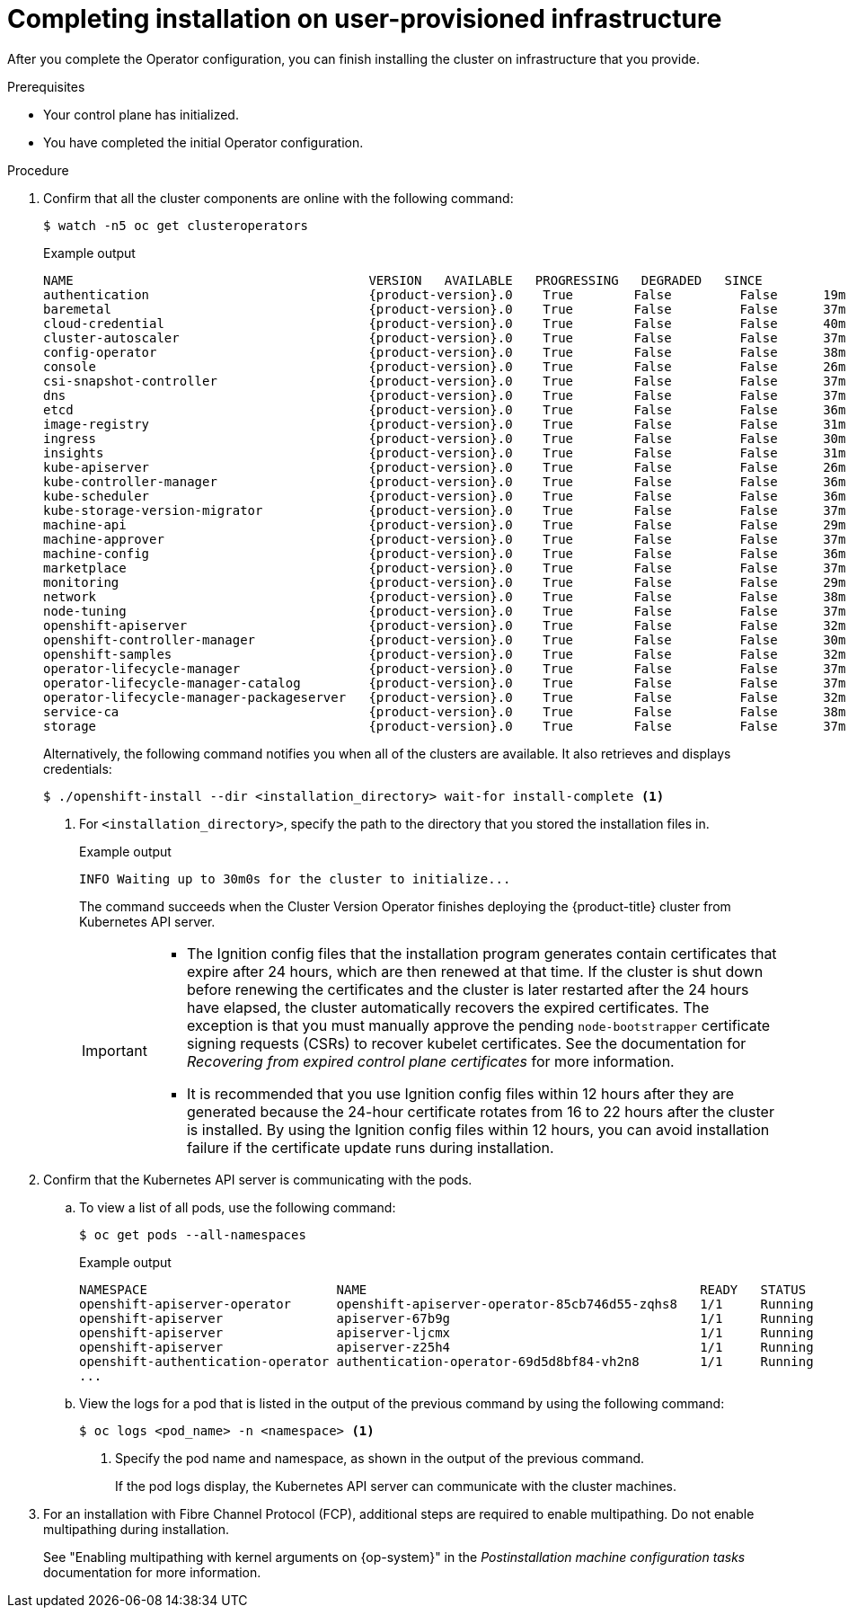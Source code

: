 // Module included in the following assemblies:
//
// * installing/installing_bare_metal/installing-bare-metal.adoc
// * installing/installing_bare_metal/installing-restricted-networks-bare-metal.adoc
// * installing/installing_vsphere/installing-restricted-networks-vsphere.adoc
// * installing/installing_vsphere/installing-vsphere.adoc
// * installing/installing_vsphere/installing-vsphere-network-customizations.adoc
// * installing/installing_ibm_z/installing-ibm-z.adoc
// * installing/installing_ibm_z/installing-restricted-networks-ibm-z.adoc
// * installing/installing_ibm_z/installing-ibm-z-kvm.adoc
// * installing/installing_ibm_z/installing-restricted-networks-ibm-z-kvm.adoc
// * installing/installing_ibm_z/installing-ibm-z-lpar.adoc
// * installing/installing_ibm_z/installing-restricted-networks-ibm-z-lpar.adoc

ifeval::["{context}" == "installing-restricted-networks-vsphere"]
:restricted:
endif::[]
ifeval::["{context}" == "installing-restricted-networks-bare-metal"]
:restricted:
endif::[]
ifdef::openshift-origin[]
:restricted:
endif::[]
ifeval::["{context}" == "installing-ibm-z"]
:ibm-z:
endif::[]
ifeval::["{context}" == "installing-restricted-networks-ibm-z"]
:ibm-z:
:restricted:
endif::[]
ifeval::["{context}" == "installing-ibm-z-kvm"]
:ibm-z-kvm:
endif::[]
ifeval::["{context}" == "installing-restricted-networks-ibm-z-kvm"]
:ibm-z-kvm:
:restricted:
endif::[]
ifeval::["{context}" == "installing-ibm-z-lpar"]
:ibm-z-lpar:
endif::[]
ifeval::["{context}" == "installing-restricted-networks-ibm-z-lpar"]
:ibm-z-lpar:
:restricted:
endif::[]
ifeval::["{context}" == "installing-ibm-power"]
:ibm-power:
endif::[]
ifeval::["{context}" == "installing-restricted-networks-ibm-power"]
:ibm-power:
:restricted:
endif::[]
:_mod-docs-content-type: PROCEDURE
[id="installation-complete-user-infra_{context}"]
= Completing installation on user-provisioned infrastructure

After you complete the Operator configuration, you can finish installing the
cluster on infrastructure that you provide.

.Prerequisites

* Your control plane has initialized.
* You have completed the initial Operator configuration.

.Procedure

. Confirm that all the cluster components are online with the following command:
+
[source,terminal]
----
$ watch -n5 oc get clusteroperators
----
+
.Example output
[source,terminal,subs="attributes+"]
----
NAME                                       VERSION   AVAILABLE   PROGRESSING   DEGRADED   SINCE
authentication                             {product-version}.0    True        False         False      19m
baremetal                                  {product-version}.0    True        False         False      37m
cloud-credential                           {product-version}.0    True        False         False      40m
cluster-autoscaler                         {product-version}.0    True        False         False      37m
config-operator                            {product-version}.0    True        False         False      38m
console                                    {product-version}.0    True        False         False      26m
csi-snapshot-controller                    {product-version}.0    True        False         False      37m
dns                                        {product-version}.0    True        False         False      37m
etcd                                       {product-version}.0    True        False         False      36m
image-registry                             {product-version}.0    True        False         False      31m
ingress                                    {product-version}.0    True        False         False      30m
insights                                   {product-version}.0    True        False         False      31m
kube-apiserver                             {product-version}.0    True        False         False      26m
kube-controller-manager                    {product-version}.0    True        False         False      36m
kube-scheduler                             {product-version}.0    True        False         False      36m
kube-storage-version-migrator              {product-version}.0    True        False         False      37m
machine-api                                {product-version}.0    True        False         False      29m
machine-approver                           {product-version}.0    True        False         False      37m
machine-config                             {product-version}.0    True        False         False      36m
marketplace                                {product-version}.0    True        False         False      37m
monitoring                                 {product-version}.0    True        False         False      29m
network                                    {product-version}.0    True        False         False      38m
node-tuning                                {product-version}.0    True        False         False      37m
openshift-apiserver                        {product-version}.0    True        False         False      32m
openshift-controller-manager               {product-version}.0    True        False         False      30m
openshift-samples                          {product-version}.0    True        False         False      32m
operator-lifecycle-manager                 {product-version}.0    True        False         False      37m
operator-lifecycle-manager-catalog         {product-version}.0    True        False         False      37m
operator-lifecycle-manager-packageserver   {product-version}.0    True        False         False      32m
service-ca                                 {product-version}.0    True        False         False      38m
storage                                    {product-version}.0    True        False         False      37m
----
+
Alternatively, the following command notifies you when all of the clusters are available. It also retrieves and displays credentials:
+
[source,terminal]
----
$ ./openshift-install --dir <installation_directory> wait-for install-complete <1>
----
<1> For `<installation_directory>`, specify the path to the directory that you
stored the installation files in.
+
.Example output
[source,terminal]
----
INFO Waiting up to 30m0s for the cluster to initialize...
----
+
The command succeeds when the Cluster Version Operator finishes deploying the
{product-title} cluster from Kubernetes API server.
+
[IMPORTANT]
====
* The Ignition config files that the installation program generates contain certificates that expire after 24 hours, which are then renewed at that time. If the cluster is shut down before renewing the certificates and the cluster is later restarted after the 24 hours have elapsed, the cluster automatically recovers the expired certificates. The exception is that you must manually approve the pending `node-bootstrapper` certificate signing requests (CSRs) to recover kubelet certificates. See the documentation for _Recovering from expired control plane certificates_ for more information.

* It is recommended that you use Ignition config files within 12 hours after they are generated because the 24-hour certificate rotates from 16 to 22 hours after the cluster is installed. By using the Ignition config files within 12 hours, you can avoid installation failure if the certificate update runs during installation.
====

. Confirm that the Kubernetes API server is communicating with the pods.
.. To view a list of all pods, use the following command:
+
[source,terminal]
----
$ oc get pods --all-namespaces
----
+
.Example output
[source,terminal]
----
NAMESPACE                         NAME                                            READY   STATUS      RESTARTS   AGE
openshift-apiserver-operator      openshift-apiserver-operator-85cb746d55-zqhs8   1/1     Running     1          9m
openshift-apiserver               apiserver-67b9g                                 1/1     Running     0          3m
openshift-apiserver               apiserver-ljcmx                                 1/1     Running     0          1m
openshift-apiserver               apiserver-z25h4                                 1/1     Running     0          2m
openshift-authentication-operator authentication-operator-69d5d8bf84-vh2n8        1/1     Running     0          5m
...
----

.. View the logs for a pod that is listed in the output of the previous command by using the following command:
+
[source,terminal]
----
$ oc logs <pod_name> -n <namespace> <1>
----
<1> Specify the pod name and namespace, as shown in the output of the previous
command.
+
If the pod logs display, the Kubernetes API server can communicate with the
cluster machines.

ifndef::ibm-power[]
. For an installation with Fibre Channel Protocol (FCP), additional steps are required to enable multipathing. Do not enable multipathing during installation.
endif::ibm-power[]
ifdef::ibm-power[]
. Additional steps are required to enable multipathing. Do not enable multipathing during installation.
endif::ibm-power[]
+
See "Enabling multipathing with kernel arguments on {op-system}" in the _Postinstallation machine configuration tasks_ documentation for more information.

ifdef::restricted[]
. Register your cluster on the link:https://console.redhat.com/openshift/register[Cluster registration] page.
endif::restricted[]

ifdef::ibm-z,ibm-z-lpar[]
.Verification

If you have enabled secure boot during the {product-title} bootstrap process, the following verification steps are required:

. Debug the node by running the following command:
+
[source,terminal]
----
$ oc debug node/<node_name>
chroot /host
----
+
. Confirm that secure boot is enabled by running the following command:
+
[source,terminal]
----
$ cat /sys/firmware/ipl/secure
----
+
.Example output
[source,terminal]
----
1 <1>
----
<1> The value is `1` if secure boot is enabled and `0` if secure boot is not enabled.
endif::ibm-z,ibm-z-lpar[]
ifdef::ibm-z-lpar[]
. List the re-IPL configuration by running the following command:
+
[source,terminal]
----
# lsreipl
----
+
.Example output for an FCP disk
[source,terminal]
----
Re-IPL type: fcp
WWPN: 0x500507630400d1e3
LUN: 0x4001400e00000000
Device: 0.0.810e
bootprog: 0
br_lba: 0
Loadparm: ""
Bootparms: ""
clear: 0
----
+
.Example output for a DASD disk
[source,terminal]
----
for DASD output:
Re-IPL type: ccw
Device: 0.0.525d
Loadparm: ""
clear: 0
----

. Shut down the node by running the following command:
+
[source,terminal]
----
sudo shutdown -h
----

. Initiate a boot from LPAR from the Hardware Management Console (HMC). See link:https://www.ibm.com/docs/en/linux-on-systems?topic=boot-lpar[Initiating a secure boot from an LPAR] in IBM documentation.

. When the node is back, check the secure boot status again.
endif::ibm-z-lpar[]

ifeval::["{context}" == "installing-restricted-networks-vsphere"]
:!restricted:
endif::[]
ifeval::["{context}" == "installing-restricted-networks-bare-metal"]
:!restricted:
endif::[]
ifdef::openshift-origin[]
:!restricted:
endif::[]
ifeval::["{context}" == "installing-ibm-z"]
:!ibm-z:
endif::[]
ifeval::["{context}" == "installing-restricted-networks-ibm-z"]
:!ibm-z:
:!restricted:
endif::[]
ifeval::["{context}" == "installing-ibm-power"]
:!ibm-power:
endif::[]
ifeval::["{context}" == "installing-restricted-networks-ibm-power"]
:!ibm-power:
:!restricted:
endif::[]
ifeval::["{context}" == "installing-ibm-z-kvm"]
:!ibm-z-kvm:
endif::[]
ifeval::["{context}" == "installing-restricted-networks-ibm-z-kvm"]
:!ibm-z-kvm:
:!restricted:
endif::[]
ifeval::["{context}" == "installing-ibm-z-lpar"]
:!ibm-z-lpar:
endif::[]
ifeval::["{context}" == "installing-restricted-networks-ibm-z-lpar"]
:!ibm-z-lpar:
:!restricted:
endif::[]
